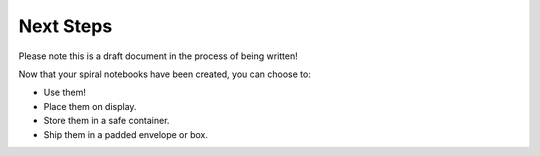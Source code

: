 Next Steps
##########

Please note this is a draft document in the process of being written!

Now that your spiral notebooks have been created, you can choose to:

* Use them!
* Place them on display.
* Store them in a safe container.
* Ship them in a padded envelope or box.
